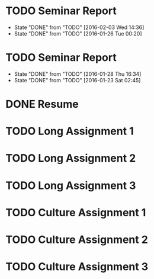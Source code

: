 * TODO Seminar Report
DEADLINE: <2016-02-10 Wed +1w> SCHEDULED: <2016-02-09 Tue +1w>
- State "DONE"       from "TODO"       [2016-02-03 Wed 14:36]
- State "DONE"       from "TODO"       [2016-01-26 Tue 00:20]
:PROPERTIES:
:LAST_REPEAT: [2016-02-03 Wed 14:36]
:END:
* TODO Seminar Report
DEADLINE: <2016-02-05 Fri +1w> SCHEDULED: <2016-02-04 Thu +1w>
- State "DONE"       from "TODO"       [2016-01-28 Thu 16:34]
- State "DONE"       from "TODO"       [2016-01-23 Sat 02:45]
:PROPERTIES:
:LAST_REPEAT: [2016-01-28 Thu 16:34]
:END:
* DONE Resume
CLOSED: [2016-01-26 Tue 22:10] DEADLINE: <2016-01-25 Mon>
* TODO Long Assignment 1
DEADLINE: <2016-02-14 Sun>
* TODO Long Assignment 2
DEADLINE: <2016-03-13 Sun>
* TODO Long Assignment 3
DEADLINE: <2016-04-10 Sun>
* TODO Culture Assignment 1
DEADLINE: <2016-02-21 Sun>
* TODO Culture Assignment 2
DEADLINE: <2016-03-20 Sun>
* TODO Culture Assignment 3
DEADLINE: <2016-04-17 Sun>
